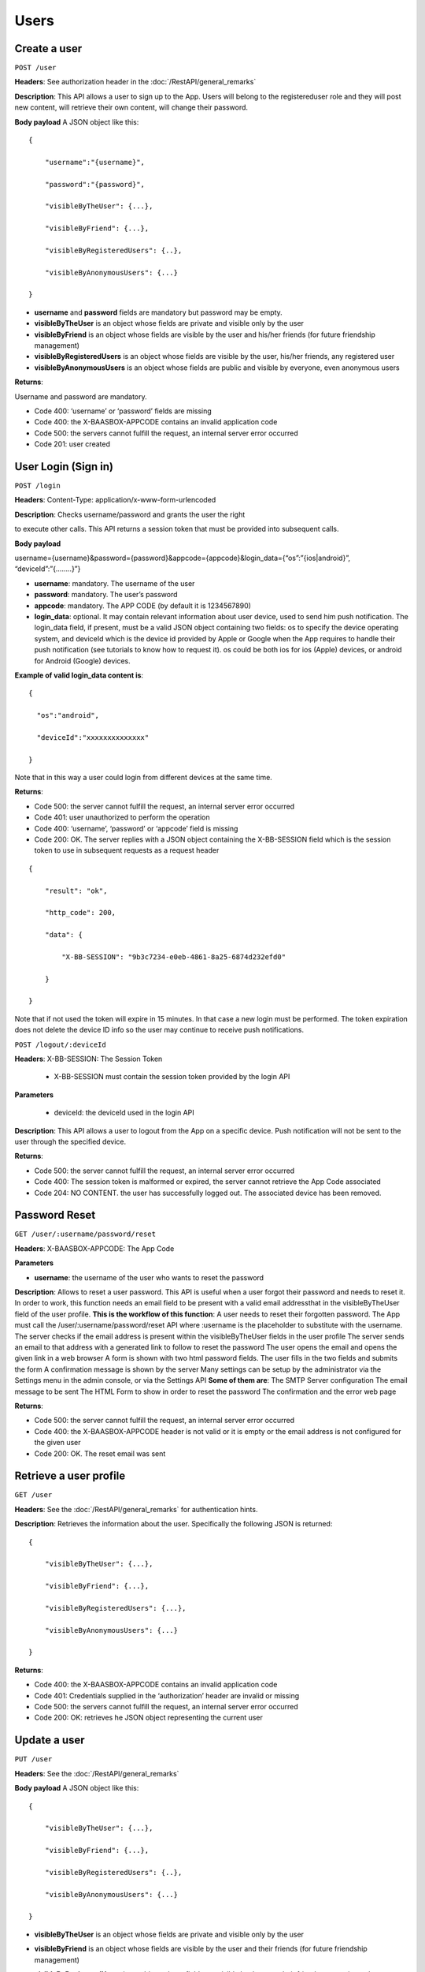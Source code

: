 Users
============


Create a user
----------------


``POST /user``

**Headers**: See authorization header in the :doc:`/RestAPI/general_remarks`

**Description**: This API allows a user to
sign up to the App. Users will belong to the registereduser role and
they will post new content, will retrieve their own content, will change
their password. 

**Body payload**\  A JSON object like this:


::

   {

       "username":"{username}",

       "password":"{password}",

       "visibleByTheUser": {...},

       "visibleByFriend": {...},

       "visibleByRegisteredUsers": {..},

       "visibleByAnonymousUsers": {...}

   }

-  **username** and **password** fields are mandatory but password may
   be empty.
-  **visibleByTheUser** is an object whose fields are private and
   visible only by the user
-  **visibleByFriend** is an object whose fields are visible by the user
   and his/her friends (for future friendship management)
-  **visibleByRegisteredUsers** is an object whose fields are visible by
   the user, his/her friends, any registered user
-  **visibleByAnonymousUsers** is an object whose fields are public and
   visible by everyone, even anonymous users 

**Returns**: 

Username and password are mandatory.

-  Code 400: ‘username’ or ‘password’ fields are missing
-  Code 400: the X-BAASBOX-APPCODE contains an invalid application code
-  Code 500: the servers cannot fulfill the request, an internal server
   error occurred
-  Code 201: user created

User Login (Sign in)
--------------------

``POST /login``
 
**Headers**: Content-Type: application/x-www-form-urlencoded

**Description**: Checks username/password and grants the user the right

to execute other calls. This API returns a session token that must be
provided into subsequent calls. 

**Body payload**\ 

username={username}&password={password}&appcode={appcode}&login\_data={“os”:”{ios\|android}”,
“deviceId”:”{……..}”}

-  **username**: mandatory. The username of the user
-  **password**: mandatory. The user’s password
-  **appcode**: mandatory. The APP CODE (by default it is 1234567890)
-  **login\_data**: optional. It may contain relevant information about
   user device, used to send him push notification. The login\_data
   field, if present, must be a valid JSON object containing two fields:
   os to specify the device operating system, and deviceId which is the
   device id provided by Apple or Google when the App requires to handle
   their push notification (see tutorials to know how to request it). os
   could be both ios for ios (Apple) devices, or android for Android
   (Google) devices.

**Example of valid login\_data content is**:

::

   {

     "os":"android",

     "deviceId":"xxxxxxxxxxxxxx"

   }

Note that in this way a user could login from different devices at the
same time. 

**Returns**:

-  Code 500: the server cannot fulfill the request, an internal server
   error occurred
-  Code 401: user unauthorized to perform the operation
-  Code 400: ‘username’, ‘password’ or ‘appcode’ field is missing
-  Code 200: OK. The server replies with a JSON object containing the
   X-BB-SESSION field which is the session token to use in subsequent
   requests as a request header


::

   {

       "result": "ok",

       "http_code": 200,

       "data": {

           "X-BB-SESSION": "9b3c7234-e0eb-4861-8a25-6874d232efd0"

       }

   }

Note that if not used the token will expire in 15 minutes. In that case
a new login must be performed. The token expiration does not delete the
device ID info so the user may continue to receive push notifications.


``POST /logout/:deviceId`` 

**Headers**: X-BB-SESSION: The Session Token 

  -  X-BB-SESSION must contain the session token provided by the login API

**Parameters**\  

  -  deviceId: the deviceId used in the login API

**Description**: This API allows a user to logout from the App on a
specific device. Push notification will not be sent to the user through
the specified device. 

**Returns**:

-  Code 500: the server cannot fulfill the request, an internal server
   error occurred
-  Code 400: The session token is malformed or expired, the server
   cannot retrieve the App Code associated
-  Code 204: NO CONTENT. the user has successfully logged out. The
   associated device has been removed.

Password Reset
--------------

``GET /user/:username/password/reset``

**Headers**: X-BAASBOX-APPCODE: The App Code 

**Parameters**\ 

-  **username**: the username of the user who wants to reset the
   password

**Description**: Allows to reset a user password. This API is useful
when a user forgot their password and needs to reset it. In order to
work, this function needs an email field to be present with a valid
email addressthat in the visibleByTheUser field of the user profile.
**This is the workflow of this function**: A user needs to reset their
forgotten password. The App must call the /user/:username/password/reset
API where :username is the placeholder to substitute with the username.
The server checks if the email address is present within the
visibleByTheUser fields in the user profile The server sends an email to
that address with a generated link to follow to reset the password The
user opens the email and opens the given link in a web browser A form is
shown with two html password fields. The user fills in the two fields
and submits the form A confirmation message is shown by the server Many
settings can be setup by the administrator via the Settings menu in the
admin console, or via the Settings API **Some of them are**: The SMTP
Server configuration The email message to be sent The HTML Form to show
in order to reset the password The confirmation and the error web page

**Returns**:

-  Code 500: the server cannot fulfill the request, an internal server
   error occurred
-  Code 400: the X-BAASBOX-APPCODE header is not valid or it is empty or
   the email address is not configured for the given user
-  Code 200: OK. The reset email was sent

Retrieve a user profile
-----------------------

``GET /user``

**Headers**: See the :doc:`/RestAPI/general_remarks` for
authentication hints. 

**Description**: Retrieves the information about
the user. Specifically the following JSON is returned:

::

   {

       "visibleByTheUser": {...},

       "visibleByFriend": {...},

       "visibleByRegisteredUsers": {...},

       "visibleByAnonymousUsers": {...}

   }

**Returns**:

-  Code 400: the X-BAASBOX-APPCODE contains an invalid application code
-  Code 401: Credentials supplied in the ‘authorization’ header are
   invalid or missing
-  Code 500: the servers cannot fulfill the request, an internal server
   error occurred
-  Code 200: OK: retrieves he JSON object representing the current user

Update a user
-------------

``PUT /user`` 

**Headers**: See the :doc:`/RestAPI/general_remarks`

**Body payload**\  A JSON object like this:

::

   {

       "visibleByTheUser": {...},

       "visibleByFriend": {...},

       "visibleByRegisteredUsers": {..},

       "visibleByAnonymousUsers": {...}

   }

-  **visibleByTheUser** is an object whose fields are private and
   visible only by the user
-  **visibleByFriend** is an object whose fields are visible by the user
   and their friends (for future friendship management)
-  **visibleByRegisteredUsers** is an object whose fields are visible by
   the user, their friends, any registered user
-  **visibleByAnonymousUsers** is an object whose fields are public and
   visible by everyone, even anonymous users **Description**: Update an
   user profile information. WARNING: the sent data will overwrite
   pre-existent 
   
   **Returns**:

-  Code 400: the X-BAASBOX-APPCODE contains an invalid application code
-  Code 401: Credentials supplied in the ‘authorization’ header are
   invalid or missing
-  Code 500: the servers cannot fulfill the request, an internal server
   error occurred
-  Code 200: OK: retrieves the JSON object representing the current user

Change password
---------------

``PUT /user/password`` 

**Headers**: See the :doc:`/RestAPI/general_remarks`

**Body payload**\  A JSON object like this:

::

   {

   "old": "the old password",

   "new": "the new password"

   }

both old and new fields are mandatory. **Description**: Changes the
password of a user. **Returns**:

-  Code 400: the X-BAASBOX-APPCODE contains an invalid application code
-  Code 401: Credentials supplied in the ‘authorization’ header are
   invalid or missing
-  Code 500: the servers cannot fulfill the request, an internal server
   error occurred
-  Code 400: the old password is invalid
-  Code 200: OK

Test if a username already exists
---------------------------------

**Not yet implemented**\  ``GET /user/:username/exists`` 

**Headers**: See the :doc:`/RestAPI/general_remarks` 

**Returns**:

-  Code 400: the X-BAASBOX-APPCODE contains an invalid application code
-  Code 401: Credentials supplied in the ‘authorization’ header are
   invalid or missing

Click here for the :doc:`/RestAPI/Users/social_login` section
